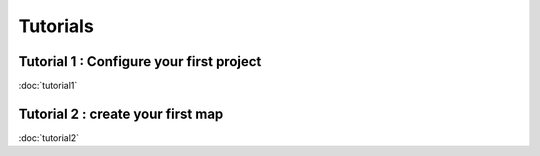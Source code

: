 Tutorials
============

Tutorial 1 : Configure your first project
-----------------------------------------

:doc:`tutorial1`

Tutorial 2 : create your first map
----------------------------------

:doc:`tutorial2`